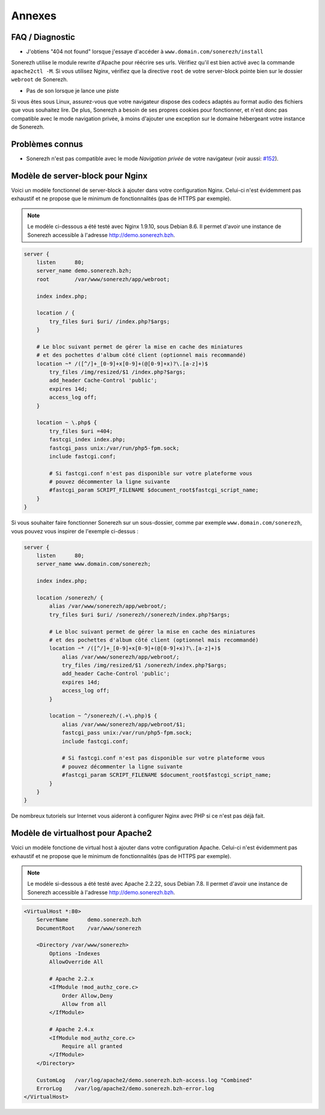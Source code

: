 =======
Annexes
=======

----------------
FAQ / Diagnostic
----------------

* J'obtiens "404 not found" lorsque j'essaye d'accéder à ``www.domain.com/sonerezh/install``

Sonerezh utilise le module rewrite d'Apache pour réécrire ses urls. Vérifiez qu'il est bien activé avec la commande ``apache2ctl -M``. Si vous utilisez Nginx, vérifiez que la directive ``root`` de votre server-block pointe bien sur le dossier ``webroot`` de Sonerezh.

* Pas de son lorsque je lance une piste

Si vous êtes sous Linux, assurez-vous que votre navigateur dispose des codecs adaptés au format audio des fichiers que vous souhaitez lire. De plus, Sonerezh a besoin de ses propres cookies pour fonctionner, et n'est donc pas compatible avec le mode navigation privée, à moins d'ajouter une exception sur le domaine hébergeant votre instance de Sonerezh.

----------------
Problèmes connus
----------------

* Sonerezh n'est pas compatible avec le mode *Navigation privée* de votre navigateur (voir aussi: `#152 <https://github.com/Sonerezh/sonerezh/issues/152>`_).

---------------------------------
Modèle de server-block pour Nginx
---------------------------------

Voici un modèle fonctionnel de server-block à ajouter dans votre configuration Nginx. Celui-ci n'est évidemment pas exhaustif et ne propose que le minimum de fonctionnalités (pas de HTTPS par exemple).

.. note:: Le modèle ci-dessous a été testé avec Nginx 1.9.10, sous Debian 8.6. Il permet d'avoir une instance de Sonerezh accessible à l'adresse http://demo.sonerezh.bzh.

.. code-block:: nginx

    server {
        listen      80;
        server_name demo.sonerezh.bzh;
        root        /var/www/sonerezh/app/webroot;

        index index.php;

        location / {
            try_files $uri $uri/ /index.php?$args;
        }

        # Le bloc suivant permet de gérer la mise en cache des miniatures
        # et des pochettes d'album côté client (optionnel mais recommandé)
        location ~* /([^/]+_[0-9]+x[0-9]+(@[0-9]+x)?\.[a-z]+)$
            try_files /img/resized/$1 /index.php?$args;
            add_header Cache-Control 'public';
            expires 14d;
            access_log off;
        }

        location ~ \.php$ {
            try_files $uri =404;
            fastcgi_index index.php;
            fastcgi_pass unix:/var/run/php5-fpm.sock;
            include fastcgi.conf;

            # Si fastcgi.conf n'est pas disponible sur votre plateforme vous
            # pouvez décommenter la ligne suivante
            #fastcgi_param SCRIPT_FILENAME $document_root$fastcgi_script_name;
        }
    }

Si vous souhaiter faire fonctionner Sonerezh sur un sous-dossier, comme par exemple ``www.domain.com/sonerezh``, vous pouvez vous inspirer de l'exemple ci-dessus :

.. code-block:: nginx

    server {
        listen      80;
        server_name www.domain.com/sonerezh;

        index index.php;

        location /sonerezh/ {
            alias /var/www/sonerezh/app/webroot/;
            try_files $uri $uri/ /sonerezh//sonerezh/index.php?$args;

            # Le bloc suivant permet de gérer la mise en cache des miniatures
            # et des pochettes d'album côté client (optionnel mais recommandé)
            location ~* /([^/]+_[0-9]+x[0-9]+(@[0-9]+x)?\.[a-z]+)$
                alias /var/www/sonerezh/app/webroot/;
                try_files /img/resized/$1 /sonerezh/index.php?$args;
                add_header Cache-Control 'public';
                expires 14d;
                access_log off;
            }

            location ~ ^/sonerezh/(.+\.php)$ {
                alias /var/www/sonerezh/app/webroot/$1;
                fastcgi_pass unix:/var/run/php5-fpm.sock;
                include fastcgi.conf;

                # Si fastcgi.conf n'est pas disponible sur votre plateforme vous
                # pouvez décommenter la ligne suivante
                #fastcgi_param SCRIPT_FILENAME $document_root$fastcgi_script_name;
            }
        }
    }

De nombreux tutoriels sur Internet vous aideront à configurer Nginx avec PHP si ce n'est pas déjà fait.

----------------------------------
Modèle de virtualhost pour Apache2
----------------------------------

Voici un modèle fonctione de virtual host à ajouter dans votre configuration Apache. Celui-ci n'est évidemment pas exhaustif et ne propose que le minimum de fonctionnalités (pas de HTTPS par exemple).

.. note:: Le modèle si-dessous a été testé avec Apache 2.2.22, sous Debian 7.8. Il permet d'avoir une instance de Sonerezh accessible à l'adresse http://demo.sonerezh.bzh.

.. code-block:: apache

    <VirtualHost *:80>
        ServerName      demo.sonerezh.bzh
        DocumentRoot    /var/www/sonerezh

        <Directory /var/www/sonerezh>
            Options -Indexes
            AllowOverride All

            # Apache 2.2.x
            <IfModule !mod_authz_core.c>
                Order Allow,Deny
                Allow from all
            </IfModule>

            # Apache 2.4.x
            <IfModule mod_authz_core.c>
                Require all granted
            </IfModule>
        </Directory>

        CustomLog   /var/log/apache2/demo.sonerezh.bzh-access.log "Combined"
        ErrorLog    /var/log/apache2/demo.sonerezh.bzh-error.log
    </VirtualHost>
